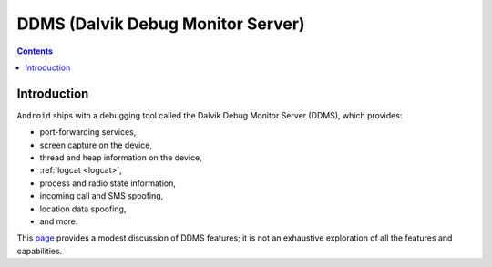 ﻿

.. index::
   pair: Android; DDMS (Dalvik Debug Monitor Server)
   ! DDMS (Dalvik Debug Monitor Server)


.. _ddms:

==================================
DDMS (Dalvik Debug Monitor Server)
==================================

.. seealso::

   - https://developer.android.com/tools/debugging/ddms.html


.. contents::
   :depth: 3

Introduction
============


.. seealso::

   - :ref:`logcat`


``Android`` ships with a debugging tool called the Dalvik Debug Monitor Server (DDMS),
which provides:

- port-forwarding services,
- screen capture on the device,
- thread and heap information on the device,
- :ref:`logcat <logcat>`,
- process and radio state information,
- incoming call and SMS spoofing,
- location data spoofing,
- and more.

This page_ provides a modest discussion of DDMS features; it is not an exhaustive
exploration of all the features and capabilities.


.. _page: https://developer.android.com/tools/debugging/ddms.html



